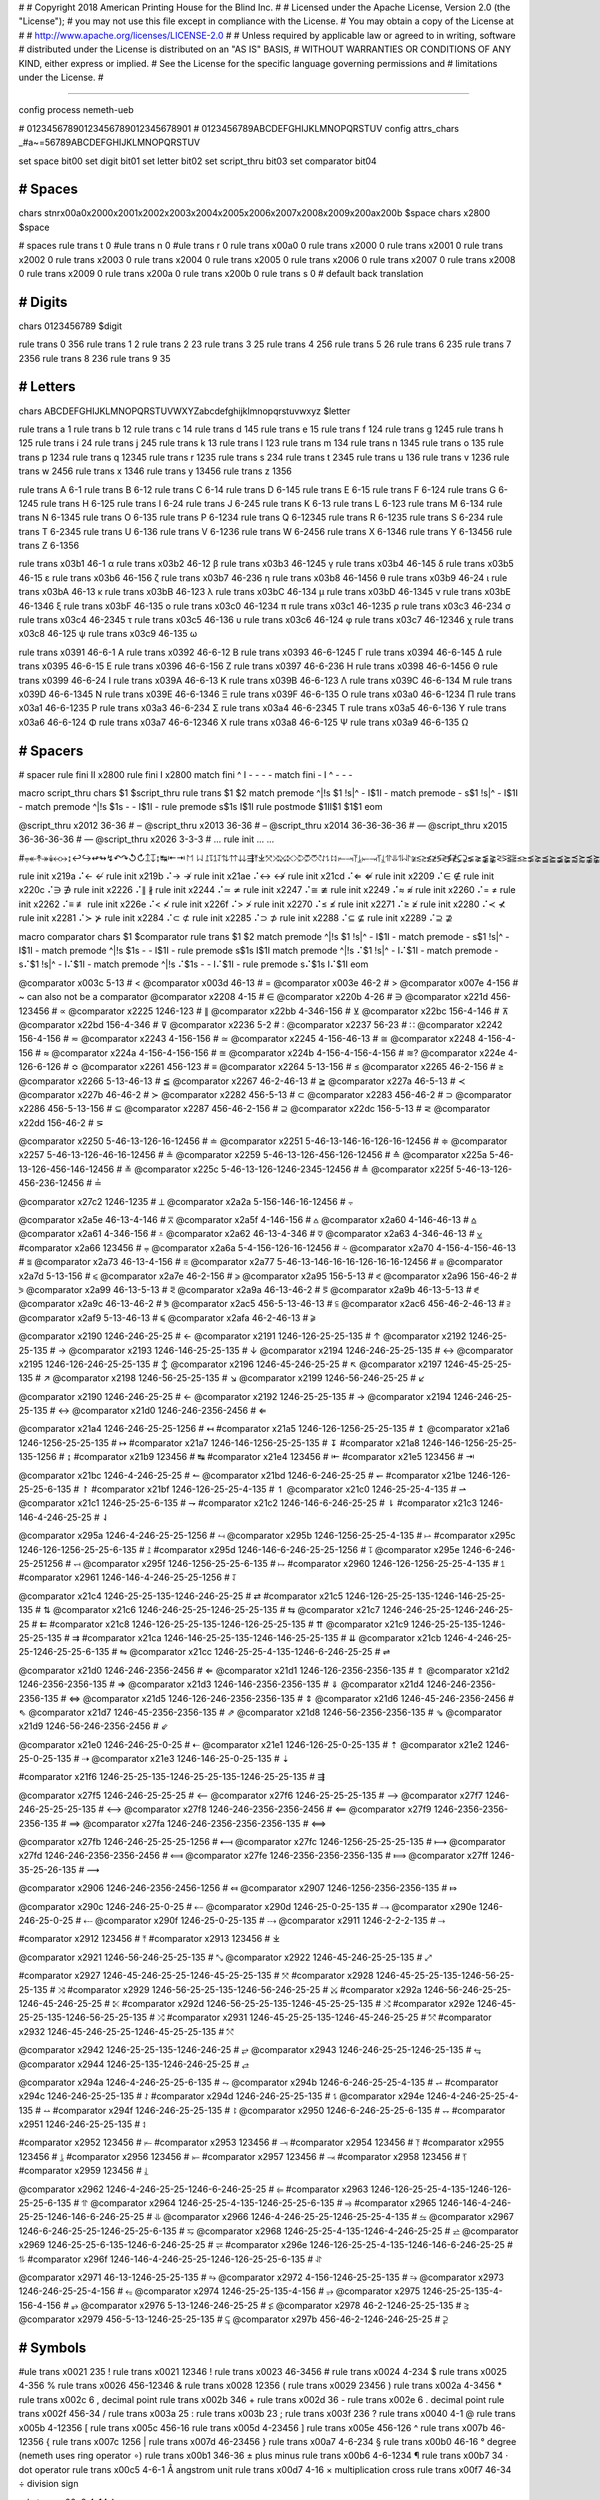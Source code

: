 #
#   Copyright 2018 American Printing House for the Blind Inc.
#
#   Licensed under the Apache License, Version 2.0 (the "License");
#   you may not use this file except in compliance with the License.
#   You may obtain a copy of the License at
#
#       http://www.apache.org/licenses/LICENSE-2.0
#
#   Unless required by applicable law or agreed to in writing, software
#   distributed under the License is distributed on an "AS IS" BASIS,
#   WITHOUT WARRANTIES OR CONDITIONS OF ANY KIND, either express or implied.
#   See the License for the specific language governing permissions and
#   limitations under the License.
#

################################################################################

config process nemeth-ueb


#                  01234567890123456789012345678901
#                  0123456789ABCDEFGHIJKLMNOPQRSTUV
config attrs_chars _#a~=56789ABCDEFGHIJKLMNOPQRSTUV

set space   bit00
set digit   bit01
set letter  bit02
set script_thru  bit03
set comparator bit04


########################################
#   Spaces
########################################

chars \s\t\n\r\x00a0\x2000\x2001\x2002\x2003\x2004\x2005\x2006\x2007\x2008\x2009\x200a\x200b $space
chars \x2800 $space

#   spaces
rule trans \t       0
#ule trans \n       0
#ule trans \r       0
rule trans \x00a0   0
rule trans \x2000   0
rule trans \x2001   0
rule trans \x2002   0
rule trans \x2003   0
rule trans \x2004   0
rule trans \x2005   0
rule trans \x2006   0
rule trans \x2007   0
rule trans \x2008   0
rule trans \x2009   0
rule trans \x200a   0
rule trans \x200b   0
rule trans \s       0   # default back translation


########################################
#   Digits
########################################

chars 0123456789 $digit

rule trans 0 356
rule trans 1 2
rule trans 2 23
rule trans 3 25
rule trans 4 256
rule trans 5 26
rule trans 6 235
rule trans 7 2356
rule trans 8 236
rule trans 9 35


########################################
#   Letters
########################################

chars ABCDEFGHIJKLMNOPQRSTUVWXYZabcdefghijklmnopqrstuvwxyz $letter

rule trans a 1
rule trans b 12
rule trans c 14
rule trans d 145
rule trans e 15
rule trans f 124
rule trans g 1245
rule trans h 125
rule trans i 24
rule trans j 245
rule trans k 13
rule trans l 123
rule trans m 134
rule trans n 1345
rule trans o 135
rule trans p 1234
rule trans q 12345
rule trans r 1235
rule trans s 234
rule trans t 2345
rule trans u 136
rule trans v 1236
rule trans w 2456
rule trans x 1346
rule trans y 13456
rule trans z 1356

rule trans A 6-1
rule trans B 6-12
rule trans C 6-14
rule trans D 6-145
rule trans E 6-15
rule trans F 6-124
rule trans G 6-1245
rule trans H 6-125
rule trans I 6-24
rule trans J 6-245
rule trans K 6-13
rule trans L 6-123
rule trans M 6-134
rule trans N 6-1345
rule trans O 6-135
rule trans P 6-1234
rule trans Q 6-12345
rule trans R 6-1235
rule trans S 6-234
rule trans T 6-2345
rule trans U 6-136
rule trans V 6-1236
rule trans W 6-2456
rule trans X 6-1346
rule trans Y 6-13456
rule trans Z 6-1356


rule trans \x03b1 46-1 α
rule trans \x03b2 46-12 β
rule trans \x03b3 46-1245 γ
rule trans \x03b4 46-145 δ
rule trans \x03b5 46-15 ε
rule trans \x03b6 46-156 ζ
rule trans \x03b7 46-236 η
rule trans \x03b8 46-1456 θ
rule trans \x03b9 46-24 ι
rule trans \x03bA 46-13 κ
rule trans \x03bB 46-123 λ
rule trans \x03bC 46-134 μ
rule trans \x03bD 46-1345 ν
rule trans \x03bE 46-1346 ξ
rule trans \x03bF 46-135 ο
rule trans \x03c0 46-1234 π
rule trans \x03c1 46-1235 ρ
rule trans \x03c3 46-234 σ
rule trans \x03c4 46-2345 τ
rule trans \x03c5 46-136 υ
rule trans \x03c6 46-124 φ
rule trans \x03c7 46-12346 χ
rule trans \x03c8 46-125 ψ
rule trans \x03c9 46-135 ω

rule trans \x0391 46-6-1 Α
rule trans \x0392 46-6-12 Β
rule trans \x0393 46-6-1245 Γ
rule trans \x0394 46-6-145 Δ
rule trans \x0395 46-6-15 Ε
rule trans \x0396 46-6-156 Ζ
rule trans \x0397 46-6-236 Η
rule trans \x0398 46-6-1456 Θ
rule trans \x0399 46-6-24 Ι
rule trans \x039A 46-6-13 Κ
rule trans \x039B 46-6-123 Λ
rule trans \x039C 46-6-134 Μ
rule trans \x039D 46-6-1345 Ν
rule trans \x039E 46-6-1346 Ξ
rule trans \x039F 46-6-135 Ο
rule trans \x03a0 46-6-1234 Π
rule trans \x03a1 46-6-1235 Ρ
rule trans \x03a3 46-6-234 Σ
rule trans \x03a4 46-6-2345 Τ
rule trans \x03a5 46-6-136 Υ
rule trans \x03a6 46-6-124 Φ
rule trans \x03a7 46-6-12346 Χ
rule trans \x03a8 46-6-125 Ψ
rule trans \x03a9 46-6-135 Ω


########################################
#   Spacers
########################################

#   spacer
rule fini \I\I  \x2800
rule fini \I    \x2800
match fini ^ \I -   - - -
match fini - \I ^   - - -

macro script_thru
chars $1 $script_thru
rule trans $1 $2
match premode ^|!\s $1 !\s|^   - \I$1\I -
match premode - \s$1 !\s|^   - \I$1\I -
match premode ^|!\s $1\s -   - \I$1\I -
rule  premode \s$1\s   \I$1\I
rule postmode $1\I\I$1 $1$1
eom

@script_thru \x2012 36-36   # ‒
@script_thru \x2013 36-36   # –
@script_thru \x2014 36-36-36-36   # —
@script_thru \x2015 36-36-36-36   # ―
@script_thru \x2026 3-3-3   # …
rule init ... …


#⩦↞↟↠↡↢↣↨↩↪↫↬↯↶↷↺↻↥↧↨↹⇤⇥↾↿⇂⇃⥜⥝⥠⥡⇅⇈⇊⇶⤒⤓⤧⤨⤩⤪⤭⤮⤱⤲⥌⥍⥏⥑⥒⥓⥔⥕⥖⥗⥘⥙⥣⥥⥮⥯≆≲≳≴≵≶≷≸≹⊊⊋⪇⪈⪉⪊⪝⪞⪟⪠⪯⪰⪱⪲⪳⪴⪵⪶⪷⪸⪹⪺⫇⫈⫉⫊⫋⫌


rule init \x219a ⠌←   ↚
rule init \x219b ⠌→   ↛
rule init \x21ae ⠌↔   ↮
rule init \x21cd ⠌⇐   ⇍
rule init \x2209 ⠌∈   ∉
rule init \x220c ⠌∋   ∌
rule init \x2226 ⠌∥   ∦
rule init \x2244 ⠌≃   ≄
rule init \x2247 ⠌≅   ≇
rule init \x2249 ⠌≈   ≉
rule init \x2260 ⠌=   ≠
rule init \x2262 ⠌≡   ≢
rule init \x226e ⠌<   ≮
rule init \x226f ⠌>   ≯
rule init \x2270 ⠌≤   ≰
rule init \x2271 ⠌≥   ≱
rule init \x2280 ⠌≺   ⊀
rule init \x2281 ⠌≻   ⊁
rule init \x2284 ⠌⊂   ⊄
rule init \x2285 ⠌⊃   ⊅
rule init \x2288 ⠌⊆   ⊈
rule init \x2289 ⠌⊇   ⊉


macro comparator
chars $1 $comparator
rule trans $1 $2
match premode ^|!\s $1 !\s|^   - \I$1\I -
match premode - \s$1 !\s|^   - \I$1\I -
match premode ^|!\s $1\s -   - \I$1\I -
rule  premode \s$1\s   \I$1\I
match premode ^|!\s ⠌$1 !\s|^   - \I⠌$1\I -
match premode - \s⠌$1 !\s|^   - \I⠌$1\I -
match premode ^|!\s ⠌$1\s -   - \I⠌$1\I -
rule  premode \s⠌$1\s   \I⠌$1\I
eom

@comparator \x003c 5-13   # <
@comparator \x003d 46-13   # =
@comparator \x003e 46-2   # >
@comparator \x007e 4-156   # ~  can also not be a comparator
@comparator \x2208 4-15   # ∈
@comparator \x220b 4-26   # ∋
@comparator \x221d 456-123456   # ∝
@comparator \x2225 1246-123   # ∥
@comparator \x22bb 4-346-156   # ⊻
@comparator \x22bc 156-4-146   # ⊼
@comparator \x22bd 156-4-346   # ⊽
@comparator \x2236 5-2   # ∶
@comparator \x2237 56-23   # ∷
@comparator \x2242 156-4-156   # ≂
@comparator \x2243 4-156-156   # ≃
@comparator \x2245 4-156-46-13   # ≅
@comparator \x2248 4-156-4-156   # ≈
@comparator \x224a 4-156-4-156-156   # ≊
@comparator \x224b 4-156-4-156-4-156   # ≋?
@comparator \x224e 4-126-6-126   # ≎
@comparator \x2261 456-123   # ≡
@comparator \x2264 5-13-156   # ≤
@comparator \x2265 46-2-156   # ≥
@comparator \x2266 5-13-46-13   # ≦
@comparator \x2267 46-2-46-13   # ≧
@comparator \x227a 46-5-13   # ≺
@comparator \x227b 46-46-2   # ≻
@comparator \x2282 456-5-13   # ⊂
@comparator \x2283 456-46-2   # ⊃
@comparator \x2286 456-5-13-156   # ⊆
@comparator \x2287 456-46-2-156   # ⊇
@comparator \x22dc 156-5-13   # ⋜
@comparator \x22dd 156-46-2   # ⋝

@comparator \x2250 5-46-13-126-16-12456   # ≐
@comparator \x2251 5-46-13-146-16-126-16-12456   # ≑
@comparator \x2257 5-46-13-126-46-16-12456   # ≗
@comparator \x2259 5-46-13-126-456-126-12456   # ≙
@comparator \x225a 5-46-13-126-456-146-12456   # ≚
@comparator \x225c 5-46-13-126-1246-2345-12456   # ≜
@comparator \x225f 5-46-13-126-456-236-12456   # ≟

@comparator \x27c2 1246-1235   # ⟂
@comparator \x2a2a 5-156-146-16-12456   # ⨪

@comparator \x2a5e 46-13-4-146   # ⩞
@comparator \x2a5f 4-146-156   # ⩟
@comparator \x2a60 4-146-46-13   # ⩠
@comparator \x2a61 4-346-156   # ⩡
@comparator \x2a62 46-13-4-346   # ⩢
@comparator \x2a63 4-346-46-13   # ⩣
#comparator \x2a66 123456   # ⩦
@comparator \x2a6a 5-4-156-126-16-12456   # ⩪
@comparator \x2a70 4-156-4-156-46-13   # ⩰
@comparator \x2a73 46-13-4-156   # ⩳
@comparator \x2a77 5-46-13-146-16-16-126-16-16-12456   # ⩷
@comparator \x2a7d 5-13-156   # ⩽
@comparator \x2a7e 46-2-156   # ⩾
@comparator \x2a95 156-5-13   # ⪕
@comparator \x2a96 156-46-2   # ⪖
@comparator \x2a99 46-13-5-13   # ⪙
@comparator \x2a9a 46-13-46-2   # ⪚
@comparator \x2a9b 46-13-5-13   # ⪛
@comparator \x2a9c 46-13-46-2   # ⪜
@comparator \x2ac5 456-5-13-46-13  # ⫅
@comparator \x2ac6 456-46-2-46-13  # ⫆
@comparator \x2af9 5-13-46-13   # ⫹
@comparator \x2afa 46-2-46-13   # ⫺

@comparator \x2190 1246-246-25-25   # ←
@comparator \x2191 1246-126-25-25-135   # ↑
@comparator \x2192 1246-25-25-135   # →
@comparator \x2193 1246-146-25-25-135   # ↓
@comparator \x2194 1246-246-25-25-135   # ↔
@comparator \x2195 1246-126-246-25-25-135   # ↕
@comparator \x2196 1246-45-246-25-25   # ↖
@comparator \x2197 1246-45-25-25-135   # ↗
@comparator \x2198 1246-56-25-25-135   # ↘
@comparator \x2199 1246-56-246-25-25   # ↙

@comparator \x2190 1246-246-25-25   # ←
@comparator \x2192 1246-25-25-135   # →
@comparator \x2194 1246-246-25-25-135   # ↔
@comparator \x21d0 1246-246-2356-2456   # ⇐

@comparator \x21a4 1246-246-25-25-1256   # ↤
#comparator \x21a5 1246-126-1256-25-25-135   # ↥
@comparator \x21a6 1246-1256-25-25-135   # ↦
#comparator \x21a7 1246-146-1256-25-25-135   # ↧
#comparator \x21a8 1246-146-1256-25-25-135-1256   # ↨
#comparator \x21b9 123456   # ↹
#comparator \x21e4 123456   # ⇤
#comparator \x21e5 123456   # ⇥

@comparator \x21bc 1246-4-246-25-25   # ↼
@comparator \x21bd 1246-6-246-25-25   # ↽
#comparator \x21be 1246-126-25-25-6-135   # ↾
#comparator \x21bf 1246-126-25-25-4-135   # ↿
@comparator \x21c0 1246-25-25-4-135   # ⇀
@comparator \x21c1 1246-25-25-6-135   # ⇁
#comparator \x21c2 1246-146-6-246-25-25   # ⇂
#comparator \x21c3 1246-146-4-246-25-25   # ⇃

@comparator \x295a 1246-4-246-25-25-1256   # ⥚
@comparator \x295b 1246-1256-25-25-4-135   # ⥛
#comparator \x295c 1246-126-1256-25-25-6-135   # ⥜
#comparator \x295d 1246-146-6-246-25-25-1256   # ⥝
@comparator \x295e 1246-6-246-25-251256   # ⥞
@comparator \x295f 1246-1256-25-25-6-135   # ⥟
#comparator \x2960 1246-126-1256-25-25-4-135   # ⥠
#comparator \x2961 1246-146-4-246-25-25-1256   # ⥡

@comparator \x21c4 1246-25-25-135-1246-246-25-25   # ⇄
#comparator \x21c5 1246-126-25-25-135-1246-146-25-25-135   # ⇅
@comparator \x21c6 1246-246-25-25-1246-25-25-135   # ⇆
@comparator \x21c7 1246-246-25-25-1246-246-25-25   # ⇇
#comparator \x21c8 1246-126-25-25-135-1246-126-25-25-135   # ⇈
@comparator \x21c9 1246-25-25-135-1246-25-25-135   # ⇉
#comparator \x21ca 1246-146-25-25-135-1246-146-25-25-135   # ⇊
@comparator \x21cb 1246-4-246-25-25-1246-25-25-6-135   # ⇋
@comparator \x21cc 1246-25-25-4-135-1246-6-246-25-25   # ⇌

@comparator \x21d0 1246-246-2356-2456   # ⇐
@comparator \x21d1 1246-126-2356-2356-135   # ⇑
@comparator \x21d2 1246-2356-2356-135   # ⇒
@comparator \x21d3 1246-146-2356-2356-135   # ⇓
@comparator \x21d4 1246-246-2356-2356-135   # ⇔
@comparator \x21d5 1246-126-246-2356-2356-135   # ⇕
@comparator \x21d6 1246-45-246-2356-2456   # ⇖
@comparator \x21d7 1246-45-2356-2356-135   # ⇗
@comparator \x21d8 1246-56-2356-2356-135   # ⇘
@comparator \x21d9 1246-56-246-2356-2456   # ⇙

@comparator \x21e0 1246-246-25-0-25   # ⇠
@comparator \x21e1 1246-126-25-0-25-135   # ⇡
@comparator \x21e2 1246-25-0-25-135   # ⇢
@comparator \x21e3 1246-146-25-0-25-135   # ⇣

#comparator \x21f6 1246-25-25-135-1246-25-25-135-1246-25-25-135   # ⇶

@comparator \x27f5 1246-246-25-25-25   # ⟵
@comparator \x27f6 1246-25-25-25-135   # ⟶
@comparator \x27f7 1246-246-25-25-25-135   # ⟷
@comparator \x27f8 1246-246-2356-2356-2456   # ⟸
@comparator \x27f9 1246-2356-2356-2356-135   # ⟹
@comparator \x27fa 1246-246-2356-2356-2356-135   # ⟺

@comparator \x27fb 1246-246-25-25-25-1256   # ⟻
@comparator \x27fc 1246-1256-25-25-25-135   # ⟼
@comparator \x27fd 1246-246-2356-2356-2456   # ⟽
@comparator \x27fe 1246-2356-2356-2356-135   # ⟾
@comparator \x27ff 1246-35-25-26-135   # ⟿

@comparator \x2906 1246-246-2356-2456-1256   # ⤆
@comparator \x2907 1246-1256-2356-2356-135   # ⤇

@comparator \x290c 1246-246-25-0-25   # ⤌
@comparator \x290d 1246-25-0-25-135   # ⤍
@comparator \x290e 1246-246-25-0-25   # ⤎
@comparator \x290f 1246-25-0-25-135   # ⤏
@comparator \x2911 1246-2-2-2-135   # ⤑

#comparator \x2912 123456   # ⤒
#comparator \x2913 123456   # ⤓

@comparator \x2921 1246-56-246-25-25-135   # ⤡
@comparator \x2922 1246-45-246-25-25-135   # ⤢

#comparator \x2927 1246-45-246-25-25-1246-45-25-25-135   # ⤧
#comparator \x2928 1246-45-25-25-135-1246-56-25-25-135   # ⤨
#comparator \x2929 1246-56-25-25-135-1246-56-246-25-25   # ⤩
#comparator \x292a 1246-56-246-25-25-1246-45-246-25-25   # ⤪
#comparator \x292d 1246-56-25-25-135-1246-45-25-25-135   # ⤭
#comparator \x292e 1246-45-25-25-135-1246-56-25-25-135   # ⤮
#comparator \x2931 1246-45-25-25-135-1246-45-246-25-25   # ⤱
#comparator \x2932 1246-45-246-25-25-1246-45-25-25-135   # ⤲

@comparator \x2942 1246-25-25-135-1246-246-25   # ⥂
@comparator \x2943 1246-246-25-25-1246-25-135   # ⥃
@comparator \x2944 1246-25-135-1246-246-25-25   # ⥄

@comparator \x294a 1246-4-246-25-25-6-135   # ⥊
@comparator \x294b 1246-6-246-25-25-4-135   # ⥋
#comparator \x294c 1246-246-25-25-135   # ⥌
#comparator \x294d 1246-246-25-25-135   # ⥍
@comparator \x294e 1246-4-246-25-25-4-135   # ⥎
#comparator \x294f 1246-246-25-25-135   # ⥏
@comparator \x2950 1246-6-246-25-25-6-135   # ⥐
#comparator \x2951 1246-246-25-25-135   # ⥑

#comparator \x2952 123456   # ⥒
#comparator \x2953 123456   # ⥓
#comparator \x2954 123456   # ⥔
#comparator \x2955 123456   # ⥕
#comparator \x2956 123456   # ⥖
#comparator \x2957 123456   # ⥗
#comparator \x2958 123456   # ⥘
#comparator \x2959 123456   # ⥙

@comparator \x2962 1246-4-246-25-25-1246-6-246-25-25   # ⥢
#comparator \x2963 1246-126-25-25-4-135-1246-126-25-25-6-135   # ⥣
@comparator \x2964 1246-25-25-4-135-1246-25-25-6-135   # ⥤
#comparator \x2965 1246-146-4-246-25-25-1246-146-6-246-25-25   # ⥥
@comparator \x2966 1246-4-246-25-25-1246-25-25-4-135   # ⥦
@comparator \x2967 1246-6-246-25-25-1246-25-25-6-135   # ⥧
@comparator \x2968 1246-25-25-4-135-1246-4-246-25-25   # ⥨
@comparator \x2969 1246-25-25-6-135-1246-6-246-25-25   # ⥩
#comparator \x296e 1246-126-25-25-4-135-1246-146-6-246-25-25   # ⥮
#comparator \x296f 1246-146-4-246-25-25-1246-126-25-25-6-135   # ⥯

@comparator \x2971 46-13-1246-25-25-135   # ⥱
@comparator \x2972 4-156-1246-25-25-135   # ⥲
@comparator \x2973 1246-246-25-25-4-156   # ⥳
@comparator \x2974 1246-25-25-135-4-156   # ⥴
@comparator \x2975 1246-25-25-135-4-156-4-156   # ⥵
@comparator \x2976 5-13-1246-246-25-25   # ⥶
@comparator \x2978 46-2-1246-25-25-135   # ⥸
@comparator \x2979 456-5-13-1246-25-25-135   # ⥹
@comparator \x297b 456-46-2-1246-246-25-25   # ⥻


########################################
#   Symbols
########################################

#ule trans \x0021 235 !
rule trans \x0021 12346 !
rule trans \x0023 46-3456 #
rule trans \x0024 4-234 $
rule trans \x0025 4-356 %
rule trans \x0026 456-12346 &
rule trans \x0028 12356 (
rule trans \x0029 23456 )
rule trans \x002a 4-3456 *
rule trans \x002c 6 ,   decimal point
rule trans \x002b 346 +
rule trans \x002d 36 -
rule trans \x002e 6 .   decimal point
rule trans \x002f 456-34   /
rule trans \x003a 25 :
rule trans \x003b 23 ;
rule trans \x003f 236 ?
rule trans \x0040 4-1 @
rule trans \x005b 4-12356 [
rule trans \x005c 456-16 \
rule trans \x005d 4-23456 ]
rule trans \x005e 456-126 ^
rule trans \x007b 46-12356 {
rule trans \x007c 1256 |
rule trans \x007d 46-23456 }
rule trans \x00a7 4-6-234 §
rule trans \x00b0 46-16 °   degree (nemeth uses ring operator ∘)
rule trans \x00b1 346-36 ±   plus minus
rule trans \x00b6 4-6-1234 ¶
rule trans \x00b7 34 ·   dot operator
rule trans \x00c5 4-6-1 Å   angstrom unit
rule trans \x00d7 4-16 ×   multiplication cross
rule trans \x00f7 46-34 ÷   division sign

rule trans \x00a2 4-14 ¢

rule trans \x019b 4-46-123 ƛ

rule trans \x2010 36 ‐   hyphen
rule trans \x2011 36 ‑   non-breaking hyphen
rule trans \x2016 1256-1256 ‖   double vertical bar

rule trans \x2020 456-12456 †
rule trans \x2020 456-456-12456 ‡

rule trans \x2032 3 ′   prime
rule trans \x2033 3-3 ″   double primes
rule trans \x2034 3-3-3 ‴   triple primes
rule trans \x2057 3-3-3-3 ⁗   quad primes

rule trans \x2061 -   function application
rule trans \x2062 -   invisible times
rule trans \x2063 -   invisible separator
rule trans \x2064 -   invisible plus

rule trans \x211e 4-6-1235 ℞

rule trans \x2160 6-24 Ⅰ
rule trans \x2161 6-6-24-24 Ⅱ
rule trans \x2162 6-6-24-24-24 Ⅲ
rule trans \x2163 6-6-24-1236 Ⅳ
rule trans \x2164 6-1236 Ⅴ
rule trans \x2165 6-6-1236-24 Ⅵ
rule trans \x2166 6-6-1236-24-24 Ⅶ
rule trans \x2167 6-6-1236-24-24-24 Ⅷ
rule trans \x2168 6-6-24-1346 Ⅸ
rule trans \x2169 6-1346 Ⅹ
rule trans \x216a 6-6-1346-24 Ⅺ
rule trans \x216b 6-6-1346-24-24 Ⅻ
rule trans \x216c 6-123 Ⅼ
rule trans \x216d 6-14 Ⅽ
rule trans \x216e 6-145 Ⅾ
rule trans \x216f 6-134 Ⅿ

rule trans \x2170 24 ⅰ
rule trans \x2171 24-24 ⅱ
rule trans \x2172 24-24-24 ⅲ
rule trans \x2173 24-1236 ⅳ
rule trans \x2174 1236 ⅴ
rule trans \x2175 1236-24 ⅵ
rule trans \x2176 1236-24-24 ⅶ
rule trans \x2177 1236-24-24-24 ⅷ
rule trans \x2178 24-1346 ⅸ
rule trans \x2179 1346 ⅹ
rule trans \x217a 1346-24 ⅺ
rule trans \x217b 1346-24-24 ⅻ
rule trans \x217c 123 ⅼ
rule trans \x217d 14 ⅽ
rule trans \x217e 145 ⅾ
rule trans \x217f 134 ⅿ

rule trans \x2200 4-12346 ∀
rule trans \x2202 4-145 ∂
rule trans \x2203 4-123456 ∃
rule init  \x2204 ⠌∃   ∄
rule trans \x2205 456-356 ∅
rule trans \x2207 46-1246 ∇
rule trans \x2218 46-16 ∘   ring operator
rule trans \x221e 6-123456 ∞

rule trans \x2211 46-6-234 ∑
rule trans \x2212 36 −   minus sign
rule trans \x2213 36-346 ∓   minus plus
rule trans \x2223 1256 ∣
rule init  \x2224 ⠌∣   ∤
rule trans \x2227 4-146 ∧
rule trans \x2228 4-346 ∨
rule trans \x2229 46-146 ∩
rule trans \x222a 46-346 ∪
rule trans \x222b 2346 ∫
rule trans \x222c 2346-2346 ∬
rule trans \x222d 2346-2346-2346 ∭
rule trans \x222e 2346-4-1246-14-12456 ∮
rule trans \x2234 6-16 ∴
rule trans \x2235 4-34 ∵
rule trans \x2238 46-36 ∸   dot minus

rule trans \x22c5 16 ·   dot operator

rule trans \x2329 46-46-12356 〈   opening angled bracket
rule trans \x2329 46-46-23456 〉   closing angled bracket

rule trans \x2605 1246-234 ★
rule trans \x2606 1246-234 ☆

rule trans \x2713 4-345 ✓
rule trans \x2714 4-345 ✔

rule trans \x2a1b 126-2346 ⨛
rule trans \x2a1c 146-2346 ⨜

rule trans \x2e22 4-45-12356 ⸢
rule trans \x2e23 4-45-23456 ⸣
rule trans \x2e24 4-56-12356 ⸤
rule trans \x2e25 4-56-23456 ⸥

rule trans \x3003 6-3 〃

rule trans +- 346-5-36
rule trans -+ 36-5-346
rule trans -- 36-5-36

rule trans +− 346-5-36
rule trans −+ 36-5-346
rule trans −− 36-5-36


########################################
#   Indicators
########################################

#   general omission symbol
rule trans \x283f -   ⠿

rule init \xf32e -   math begin
rule init \xf32f -   math end

rule init \xf330 -   expression-begin
rule init \xf331 -   expression-separator
rule init \xf332 -   expression-end

rule init \x2061 -   function application
rule init \x2062 -   invisible times
rule init \x2063 -   invisible separator
rule init \x2064 -   invisible plus

#   scripts

#rule trans  ⠪   subsup-comma

#   fractions

rule trans \xf500 ⠹    fraction-begin
rule trans \xf501 ⠌    fraction-separator
rule trans \xf502 ⠸⠌   fraction-separator-bevelled
rule trans \xf503 ⠼    fraction-end
match pretrans - \xf500\I %~   - \xf500 -
match pretrans %~ \I\xf503  -   - \xf503 -

rule trans \xf50c ⠹    fraction-simple-begin
rule trans \xf50d ⠌    fraction-simple-separator
rule trans \xf50e ⠸⠌   fraction-simple-separator-bevelled
rule trans \xf50f ⠼    fraction-simple-end
match pretrans - \xf50c\I %~   - \xf50c -
match pretrans %~ \I\xf50f  -   - \xf50f -

rule trans \xf504 ⠸⠹   fraction-mixed-begin
rule trans \xf505 ⠌    fraction-mixed-separator
rule trans \xf506 ⠸⠌   fraction-mixed-separator-bevelled
rule trans \xf507 ⠸⠼   fraction-mixed-end
match pretrans - \xf504\I %~   - \xf504 -
match pretrans %~ \I\xf507  -   - \xf507 -

rule trans \xf508 ⠠⠹    fraction-complex-begin
rule trans \xf509 ⠠⠌    fraction-complex-separator
rule trans \xf50a ⠠⠸⠌   fraction-complex-separator-bevelled
rule trans \xf50b ⠠⠼    fraction-complex-end
match pretrans - \xf508\I %~   - \xf508 -
match pretrans %~ \I\xf50b  -   - \xf50b -

#   underscripts

rule trans \xf5a0 -
rule trans \xf5a1 -
rule trans \xf5a2 -

#   overscripts

rule trans \xf5a3 -
rule trans \xf5a4 -
rule trans \xf5a5 -

#   under/overscripts

rule trans \xf5a6 -
rule trans \xf5a7 -
rule trans \xf5a8 -

#   roots

rule trans \xf5b0 126
rule trans \xf5b1 345
rule trans \xf5b2 12456
rule trans \xf5b3 345
rule trans \xf5b4 12456

match pretrans %~ \I ⠨*\xf5b2   - - -
match pretrans %~ \I ⠨*\xf5b4   - - -

#   tables

rule init \xf600 -   table-begin
rule init \xf601 -   table-end
rule init \xf602 -   table-row-begin
rule init \xf603 -   table-row-end
rule init \xf604 -   table-cell-begin
rule init \xf605 -   table-cell-end

rule init \xf610 -   table-nemeth-round-open
rule init \xf611 -   table-nemeth-round-close
rule init \xf612 -   table-nemeth-square-open
rule init \xf613 -   table-nemeth-square-close
rule init \xf614 -   table-nemeth-curly-open
rule init \xf615 -   table-nemeth-curly-close
rule init \xf616 -   table-nemeth-angled-open
rule init \xf617 -   table-nemeth-angled-close
rule init \xf618 -   table-nemeth-bar

